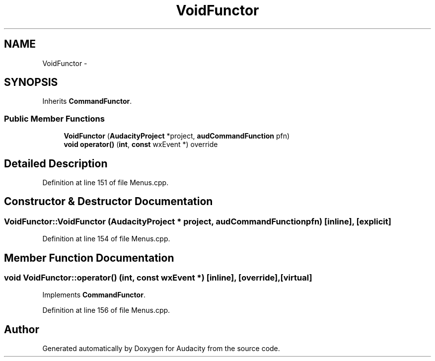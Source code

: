 .TH "VoidFunctor" 3 "Thu Apr 28 2016" "Audacity" \" -*- nroff -*-
.ad l
.nh
.SH NAME
VoidFunctor \- 
.SH SYNOPSIS
.br
.PP
.PP
Inherits \fBCommandFunctor\fP\&.
.SS "Public Member Functions"

.in +1c
.ti -1c
.RI "\fBVoidFunctor\fP (\fBAudacityProject\fP *project, \fBaudCommandFunction\fP pfn)"
.br
.ti -1c
.RI "\fBvoid\fP \fBoperator()\fP (\fBint\fP, \fBconst\fP wxEvent *) override"
.br
.in -1c
.SH "Detailed Description"
.PP 
Definition at line 151 of file Menus\&.cpp\&.
.SH "Constructor & Destructor Documentation"
.PP 
.SS "VoidFunctor::VoidFunctor (\fBAudacityProject\fP * project, \fBaudCommandFunction\fP pfn)\fC [inline]\fP, \fC [explicit]\fP"

.PP
Definition at line 154 of file Menus\&.cpp\&.
.SH "Member Function Documentation"
.PP 
.SS "\fBvoid\fP VoidFunctor::operator() (\fBint\fP, \fBconst\fP wxEvent *)\fC [inline]\fP, \fC [override]\fP, \fC [virtual]\fP"

.PP
Implements \fBCommandFunctor\fP\&.
.PP
Definition at line 156 of file Menus\&.cpp\&.

.SH "Author"
.PP 
Generated automatically by Doxygen for Audacity from the source code\&.
